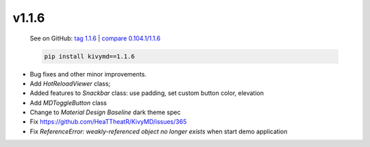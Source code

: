 v1.1.6
------

    See on GitHub: `tag 1.1.6 <https://github.com/HeaTTheatR/KivyMD/tree/1.1.6>`_ | `compare 0.104.1/1.1.6 <https://github.com/HeaTTheatR/KivyMD/compare/0.104.1...1.1.6>`_

    .. code-block:: bash

       pip install kivymd==1.1.6

* Bug fixes and other minor improvements.
* Add `HotReloadViewer` class;
* Added features to `Snackbar` class: use padding, set custom button color, elevation
* Add `MDToggleButton` class
* Change to `Material Design` `Baseline` dark theme spec
* Fix https://github.com/HeaTTheatR/KivyMD/issues/365
* Fix `ReferenceError: weakly-referenced object no longer exists` when start demo application